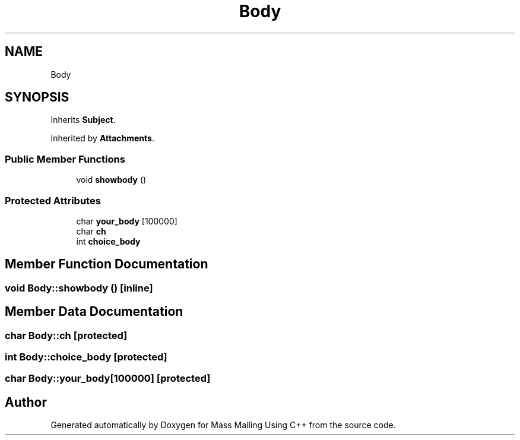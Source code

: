 .TH "Body" 3 "Fri Dec 18 2020" "Mass Mailing Using C++" \" -*- nroff -*-
.ad l
.nh
.SH NAME
Body
.SH SYNOPSIS
.br
.PP
.PP
Inherits \fBSubject\fP\&.
.PP
Inherited by \fBAttachments\fP\&.
.SS "Public Member Functions"

.in +1c
.ti -1c
.RI "void \fBshowbody\fP ()"
.br
.in -1c
.SS "Protected Attributes"

.in +1c
.ti -1c
.RI "char \fByour_body\fP [100000]"
.br
.ti -1c
.RI "char \fBch\fP"
.br
.ti -1c
.RI "int \fBchoice_body\fP"
.br
.in -1c
.SH "Member Function Documentation"
.PP 
.SS "void Body::showbody ()\fC [inline]\fP"

.SH "Member Data Documentation"
.PP 
.SS "char Body::ch\fC [protected]\fP"

.SS "int Body::choice_body\fC [protected]\fP"

.SS "char Body::your_body[100000]\fC [protected]\fP"


.SH "Author"
.PP 
Generated automatically by Doxygen for Mass Mailing Using C++ from the source code\&.
